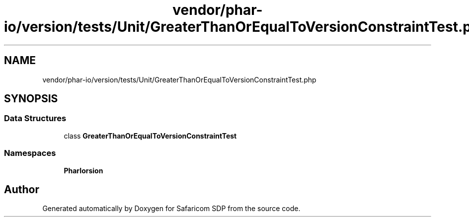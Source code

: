 .TH "vendor/phar-io/version/tests/Unit/GreaterThanOrEqualToVersionConstraintTest.php" 3 "Sat Sep 26 2020" "Safaricom SDP" \" -*- nroff -*-
.ad l
.nh
.SH NAME
vendor/phar-io/version/tests/Unit/GreaterThanOrEqualToVersionConstraintTest.php
.SH SYNOPSIS
.br
.PP
.SS "Data Structures"

.in +1c
.ti -1c
.RI "class \fBGreaterThanOrEqualToVersionConstraintTest\fP"
.br
.in -1c
.SS "Namespaces"

.in +1c
.ti -1c
.RI " \fBPharIo\\Version\fP"
.br
.in -1c
.SH "Author"
.PP 
Generated automatically by Doxygen for Safaricom SDP from the source code\&.
